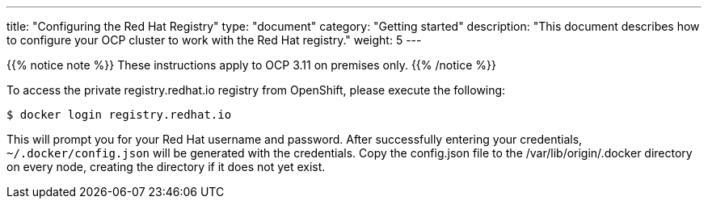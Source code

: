
---
title: "Configuring the Red Hat Registry"
type: "document"
category: "Getting started"
description: "This document describes how to configure your OCP cluster to work with the Red Hat registry."
weight: 5
---


{{% notice note %}}
These instructions apply to OCP 3.11 on premises only.
{{% /notice %}}

To access the private registry.redhat.io registry from OpenShift, please execute
the following:

----
$ docker login registry.redhat.io
----

This will prompt you for your Red Hat username and password. After successfully
entering your credentials, `~/.docker/config.json` will be generated with the
credentials. Copy the config.json file to the /var/lib/origin/.docker directory
on every node, creating the directory if it does not yet exist.


